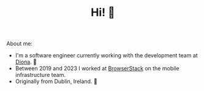 #+TITLE: Hi! 🌊

About me:
- I'm a software engineer currently working with the development team at [[https://www.diona.com/][Diona]]. 🔭
- Between 2019 and 2023 I worked at [[https://github.com/browserstack][BrowserStack]] on the mobile infrastructure team.
- Originally from Dublin, Ireland. 🏡
